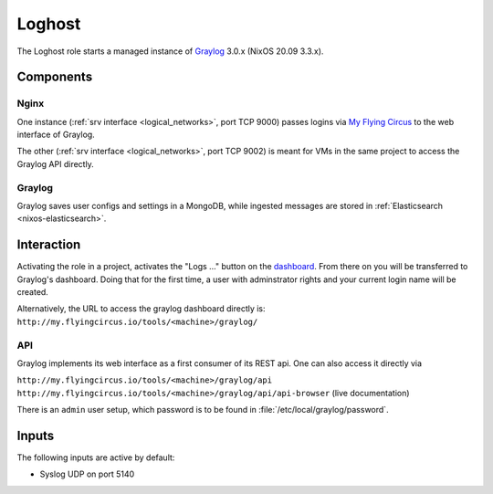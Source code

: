 .. _nixos2-loghost:

Loghost
=======

The Loghost role starts a managed instance of `Graylog
<http://www.graylog.org>`_ 3.0.x (NixOS 20.09 3.3.x).

Components
----------

.. image:: images/graylog_min_arch.png
  :class: logo
  :width: 250px

Nginx
~~~~~

One instance (:ref:`srv interface <logical_networks>`, port TCP 9000) passes
logins via `My Flying Circus <https://my.flyingcircus.io>`_ to the web interface
of Graylog.

The other (:ref:`srv interface <logical_networks>`, port TCP 9002) is meant for
VMs in the same project to access the Graylog API directly.

Graylog
~~~~~~~

Graylog saves user configs and settings in a MongoDB, while ingested messages
are stored in :ref:`Elasticsearch <nixos-elasticsearch>`.


Interaction
-------------

.. image:: images/graylog.png
  :class: logo
  :width: 250px

Activating the role in a project, activates the "Logs …" button on the
`dashboard <https://my.flyingcircus.io>`_. From there on you will be transferred
to Graylog's dashboard. Doing that for the first time, a user with adminstrator
rights and your current login name will be created.

Alternatively, the URL to access the graylog dashboard directly is:
``http://my.flyingcircus.io/tools/<machine>/graylog/``


API
~~~

Graylog implements its web interface as a first consumer of its REST api. One
can also access it directly via

``http://my.flyingcircus.io/tools/<machine>/graylog/api``
``http://my.flyingcircus.io/tools/<machine>/graylog/api/api-browser``
(live documentation)

There is an ``admin`` user setup, which password is to be found in
:file:`/etc/local/graylog/password`.


Inputs
------

The following inputs are active by default:

* Syslog UDP on port 5140
